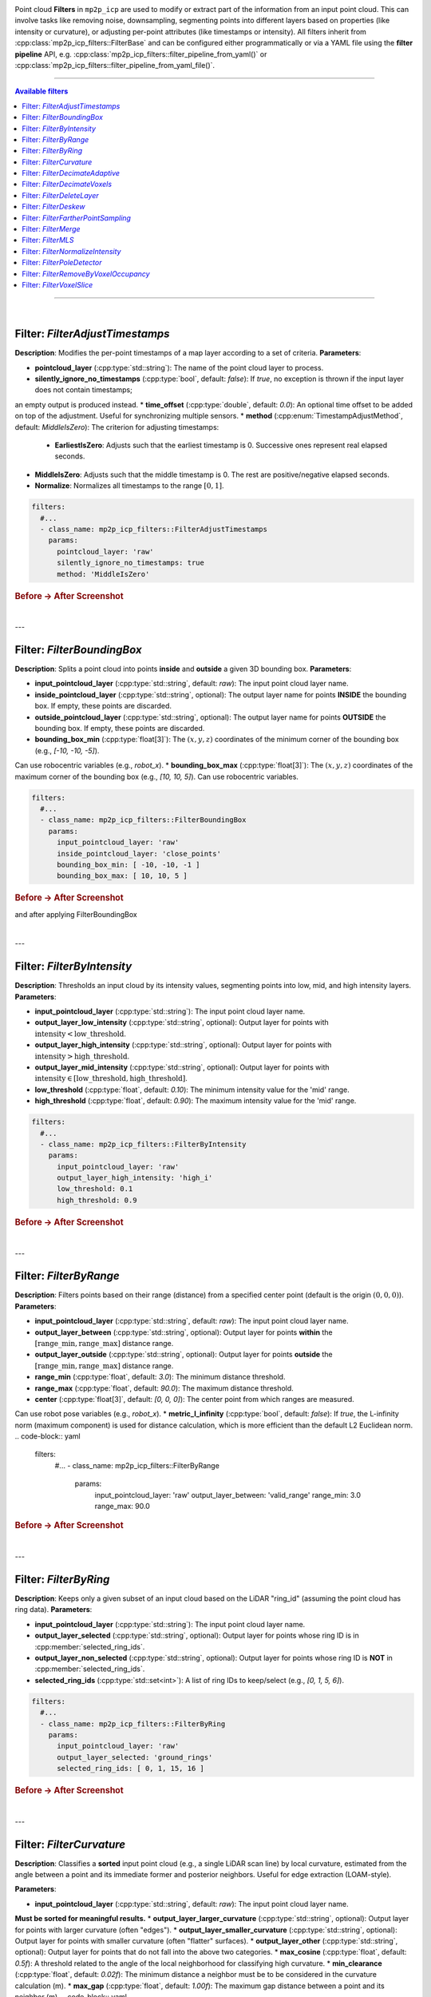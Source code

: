 .. _mp2p_icp_filters:

.. title is in mola/docs rst file

Point cloud **Filters** in ``mp2p_icp`` are used to modify or extract part of the information from an input point cloud.
This can involve tasks like removing noise, downsampling, segmenting points into different layers based on properties
(like intensity or curvature), or adjusting per-point attributes (like timestamps or intensity).
All filters inherit from :cpp:class:`mp2p_icp_filters::FilterBase` and can be configured either programmatically 
or via a YAML file using the **filter pipeline** API, e.g.
:cpp:class:`mp2p_icp_filters::filter_pipeline_from_yaml()` 
or :cpp:class:`mp2p_icp_filters::filter_pipeline_from_yaml_file()`.

____________________________________________

.. contents:: Available filters
   :depth: 1
   :local:
   :backlinks: none

____________________________________________

|
Filter: `FilterAdjustTimestamps`
--------------------------------

**Description**: Modifies the per-point timestamps of a map layer according to a set of criteria.
**Parameters**:

* **pointcloud\_layer** (:cpp:type:`std::string`): The name of the point cloud layer to process.
* **silently\_ignore\_no\_timestamps** (:cpp:type:`bool`, default: `false`): If `true`, no exception is thrown if the input layer does not contain timestamps;
an empty output is produced instead.
* **time\_offset** (:cpp:type:`double`, default: `0.0`): An optional time offset to be added on top of the adjustment.
Useful for synchronizing multiple sensors.
* **method** (:cpp:enum:`TimestampAdjustMethod`, default: `MiddleIsZero`): The criterion for adjusting timestamps:
    * **EarliestIsZero**: Adjusts such that the earliest timestamp is 0. Successive ones represent real elapsed seconds.
* **MiddleIsZero**: Adjusts such that the middle timestamp is 0. The rest are positive/negative elapsed seconds.
* **Normalize**: Normalizes all timestamps to the range :math:`[0, 1]`.
.. code-block:: yaml

    filters:
      #...
      - class_name: mp2p_icp_filters::FilterAdjustTimestamps
        params:
          pointcloud_layer: 'raw'
          silently_ignore_no_timestamps: true
          method: 'MiddleIsZero'

.. rubric:: Before → After Screenshot

.. image:: adjust_timestamps_example.png
   :alt: Screenshot showing point cloud before and after applying FilterAdjustTimestamps

|
---

Filter: `FilterBoundingBox`
---------------------------

**Description**: Splits a point cloud into points **inside** and **outside** a given 3D bounding box.
**Parameters**:

* **input\_pointcloud\_layer** (:cpp:type:`std::string`, default: `raw`): The input point cloud layer name.
* **inside\_pointcloud\_layer** (:cpp:type:`std::string`, optional): The output layer name for points **INSIDE** the bounding box. If empty, these points are discarded.
* **outside\_pointcloud\_layer** (:cpp:type:`std::string`, optional): The output layer name for points **OUTSIDE** the bounding box. If empty, these points are discarded.
* **bounding\_box\_min** (:cpp:type:`float[3]`): The :math:`(x, y, z)` coordinates of the minimum corner of the bounding box (e.g., `[-10, -10, -5]`).
Can use robocentric variables (e.g., `robot_x`).
* **bounding\_box\_max** (:cpp:type:`float[3]`): The :math:`(x, y, z)` coordinates of the maximum corner of the bounding box (e.g., `[10, 10, 5]`).
Can use robocentric variables.

.. code-block:: yaml

    filters:
      #...
      - class_name: mp2p_icp_filters::FilterBoundingBox
        params:
          input_pointcloud_layer: 'raw'
          inside_pointcloud_layer: 'close_points'
          bounding_box_min: [ -10, -10, -1 ]
          bounding_box_max: [ 10, 10, 5 ]

.. rubric:: Before → After Screenshot

.. image:: bounding_box_example.png
   :alt: Screenshot showing point cloud before 
and after applying FilterBoundingBox

|

---

Filter: `FilterByIntensity`
---------------------------

**Description**: Thresholds an input cloud by its intensity values, segmenting points into low, mid, and high intensity layers.
**Parameters**:

* **input\_pointcloud\_layer** (:cpp:type:`std::string`): The input point cloud layer name.
* **output\_layer\_low\_intensity** (:cpp:type:`std::string`, optional): Output layer for points with :math:`\text{intensity} < \text{low\_threshold}`.
* **output\_layer\_high\_intensity** (:cpp:type:`std::string`, optional): Output layer for points with :math:`\text{intensity} > \text{high\_threshold}`.
* **output\_layer\_mid\_intensity** (:cpp:type:`std::string`, optional): Output layer for points with :math:`\text{intensity} \in [\text{low\_threshold}, \text{high\_threshold}]`.
* **low\_threshold** (:cpp:type:`float`, default: `0.10`): The minimum intensity value for the 'mid' range.
* **high\_threshold** (:cpp:type:`float`, default: `0.90`): The maximum intensity value for the 'mid' range.
.. code-block:: yaml

    filters:
      #...
      - class_name: mp2p_icp_filters::FilterByIntensity
        params:
          input_pointcloud_layer: 'raw'
          output_layer_high_intensity: 'high_i'
          low_threshold: 0.1
          high_threshold: 0.9

.. rubric:: Before → After Screenshot

.. image:: by_intensity_example.png
   :alt: Screenshot showing point cloud before and after applying FilterByIntensity

|
---

Filter: `FilterByRange`
-----------------------

**Description**: Filters points based on their range (distance) from a specified center point (default is the origin :math:`(0, 0, 0)`).
**Parameters**:

* **input\_pointcloud\_layer** (:cpp:type:`std::string`, default: `raw`): The input point cloud layer name.
* **output\_layer\_between** (:cpp:type:`std::string`, optional): Output layer for points **within** the :math:`[\text{range\_min}, \text{range\_max}]` distance range.
* **output\_layer\_outside** (:cpp:type:`std::string`, optional): Output layer for points **outside** the :math:`[\text{range\_min}, \text{range\_max}]` distance range.
* **range\_min** (:cpp:type:`float`, default: `3.0`): The minimum distance threshold.
* **range\_max** (:cpp:type:`float`, default: `90.0`): The maximum distance threshold.
* **center** (:cpp:type:`float[3]`, default: `[0, 0, 0]`): The center point from which ranges are measured.
Can use robot pose variables (e.g., `robot_x`).
* **metric\_l\_infinity** (:cpp:type:`bool`, default: `false`): If `true`, the L-infinity norm (maximum component) is used for distance calculation, which is more efficient than the default L2 Euclidean norm.
.. code-block:: yaml

    filters:
      #...
      - class_name: mp2p_icp_filters::FilterByRange
        params:
          input_pointcloud_layer: 'raw'
          output_layer_between: 'valid_range'
          range_min: 3.0
          range_max: 90.0

.. rubric:: Before → After Screenshot

.. image:: by_range_example.png
   :alt: Screenshot showing point cloud before and after applying FilterByRange

|
---

Filter: `FilterByRing`
----------------------

**Description**: Keeps only a given subset of an input cloud based on the LiDAR "ring\_id" (assuming the point cloud has ring data).
**Parameters**:

* **input\_pointcloud\_layer** (:cpp:type:`std::string`): The input point cloud layer name.
* **output\_layer\_selected** (:cpp:type:`std::string`, optional): Output layer for points whose ring ID is in :cpp:member:`selected_ring_ids`.
* **output\_layer\_non\_selected** (:cpp:type:`std::string`, optional): Output layer for points whose ring ID is **NOT** in :cpp:member:`selected_ring_ids`.
* **selected\_ring\_ids** (:cpp:type:`std::set<int>`): A list of ring IDs to keep/select (e.g., `[0, 1, 5, 6]`).
.. code-block:: yaml

    filters:
      #...
      - class_name: mp2p_icp_filters::FilterByRing
        params:
          input_pointcloud_layer: 'raw'
          output_layer_selected: 'ground_rings'
          selected_ring_ids: [ 0, 1, 15, 16 ]

.. rubric:: Before → After Screenshot

.. image:: by_ring_example.png
   :alt: Screenshot showing point cloud before and after applying FilterByRing

|
---

Filter: `FilterCurvature`
-------------------------

**Description**: Classifies a **sorted** input point cloud (e.g., a single LiDAR scan line) by local curvature, estimated from the angle between a point and its immediate former and posterior neighbors.
Useful for edge extraction (LOAM-style).

**Parameters**:

* **input\_pointcloud\_layer** (:cpp:type:`std::string`, default: `raw`): The input point cloud layer name.
**Must be sorted for meaningful results.**
* **output\_layer\_larger\_curvature** (:cpp:type:`std::string`, optional): Output layer for points with larger curvature (often "edges").
* **output\_layer\_smaller\_curvature** (:cpp:type:`std::string`, optional): Output layer for points with smaller curvature (often "flatter" surfaces).
* **output\_layer\_other** (:cpp:type:`std::string`, optional): Output layer for points that do not fall into the above two categories.
* **max\_cosine** (:cpp:type:`float`, default: `0.5f`): A threshold related to the angle of the local neighborhood for classifying high curvature.
* **min\_clearance** (:cpp:type:`float`, default: `0.02f`): The minimum distance a neighbor must be to be considered in the curvature calculation (m).
* **max\_gap** (:cpp:type:`float`, default: `1.00f`): The maximum gap distance between a point and its neighbor (m).
.. code-block:: yaml

    filters:
      #...
      - class_name: mp2p_icp_filters::FilterCurvature
        params:
          input_pointcloud_layer: 'raw_sorted'
          output_layer_larger_curvature: 'edges'
          output_layer_smaller_curvature: 'planes'

.. rubric:: Before → After Screenshot

.. image:: curvature_example.png
   :alt: Screenshot showing point cloud before and after applying FilterCurvature

|
---

Filter: `FilterDecimateAdaptive`
--------------------------------

**Description**: Accepts an input point cloud, voxelizes it, and generates a new layer with an adaptive sampling to aim for a specific desired output point count.
**Parameters**:

* **input\_pointcloud\_layer** (:cpp:type:`std::string`, default: `raw`): The input point cloud layer name.
* **output\_pointcloud\_layer** (:cpp:type:`std::string`): The output layer name for the adaptively decimated cloud.
* **desired\_output\_point\_count** (:cpp:type:`unsigned int`, default: `1000`): The target number of points in the output cloud.
* **minimum\_input\_points\_per\_voxel** (:cpp:type:`unsigned int`, default: `1`): Voxels with fewer points than this threshold will not generate any output point.
* **voxel\_size** (:cpp:type:`float`, default: `0.10`): The size of the voxel grid used for downsampling (m).
* **parallelization\_grain\_size** (:cpp:type:`size\_t`, default: `16384`): Grain size for parallel processing of input clouds (used when TBB is enabled).
.. code-block:: yaml

    filters:
      #...
      - class_name: mp2p_icp_filters::FilterDecimateAdaptive
        params:
          input_pointcloud_layer: 'raw'
          output_pointcloud_layer: 'adaptively_decimated'
          desired_output_point_count: 5000
          voxel_size: 0.2

.. rubric:: Before → After Screenshot

.. image:: decimate_adaptive_example.png
   :alt: Screenshot showing point cloud before and after applying FilterDecimateAdaptive

|
---

Filter: `FilterDecimateVoxels`
------------------------------

**Description**: Builds a new layer with a decimated version of one or more input layers using a uniform voxel grid.
**Parameters**:

* **input\_pointcloud\_layer** (:cpp:type:`std::vector<std::string>`, default: `[raw]`): One or more input layers to read and merge points from.
* **error\_on\_missing\_input\_layer** (:cpp:type:`bool`, default: `true`): If `true`, an exception is thrown if an input layer is missing.
Otherwise, it's silently ignored.

* **output\_pointcloud\_layer** (:cpp:type:`std::string`): The output point cloud layer name.
New points are appended if the layer already exists.

* **voxel\_filter\_resolution** (:cpp:type:`float`, default: `1.0f`): Size of each voxel edge (m).
* **use\_tsl\_robin\_map** (:cpp:type:`bool`, default: `true`): Whether to use `tsl::robin_map` (faster for smaller clouds) or `std::map` (faster for large clouds) as the container implementation.
* **minimum\_input\_points\_to\_filter** (:cpp:type:`uint32\_t`, default: `0`): If the total number of input points is less than this, all points are passed through without decimation.
* **flatten\_to** (:cpp:type:`std::optional<double>`): If defined, the 3D points are "flattened" into a 2D planar cloud at a constant height :math:`z`.
Additional point fields (ring, intensity, timestamp) are **NOT** copied in this mode.
* **decimate\_method** (:cpp:enum:`DecimateMethod`, default: `FirstPoint`): The method to pick the representative point for each voxel:
    * **DecimateMethod::FirstPoint**: Picks the first point inserted into the voxel (the fastest method).
* **DecimateMethod::ClosestToAverage**: Picks the point closest to the average position of all voxel points.
* **DecimateMethod::VoxelAverage**: Calculates and uses the average position of all voxel points (a new point).
* **DecimateMethod::RandomPoint**: Picks one of the voxel points at random.
* **minimum_points_per_voxel** (:cpp:enum:`uint32_t`, default: `0`): Minimum number of points in each voxel to use that voxel output.
It applies to all `decimate_method` options, except `DecimateMethod::FirstPoint`.


.. code-block:: yaml

    filters:
      #...
      - class_name: mp2p_icp_filters::FilterDecimateVoxels
        params:
          input_pointcloud_layer: [ 'raw', 'intensity_low' ]
          output_pointcloud_layer: 'decimated'
          voxel_filter_resolution: 0.1
          decimate_method: 'DecimateMethod::VoxelAverage'

.. rubric:: Before → After Screenshot

.. image:: decimate_voxels_example.png
   :alt: Screenshot showing point cloud before and 
after applying FilterDecimateVoxels

|

---

Filter: `FilterDeleteLayer`
---------------------------

**Description**: Completely removes one or more point layers from the metric map.
**Parameters**:

* **pointcloud\_layer\_to\_remove** (:cpp:type:`std::vector<std::string>`): One or more layers to remove.
* **error\_on\_missing\_input\_layer** (:cpp:type:`bool`, default: `true`): If `true`, an exception is thrown if a layer to be removed does not exist.
Otherwise, it's silently ignored.

.. code-block:: yaml

    filters:
      #...
      - class_name: mp2p_icp_filters::FilterDeleteLayer
        params:
          pointcloud_layer_to_remove: [ 'raw', 'temp_layer' ]
          error_on_missing_input_layer: false

.. rubric:: Before → After Screenshot

.. image:: delete_layer_example.png
   :alt: Screenshot showing point cloud before and after applying FilterDeleteLayer

|
---

Filter: `FilterDeskew`
----------------------

**Description**: Deskew (motion compensate) a point cloud from a moving LiDAR.
**Parameters**:

* **input\_pointcloud\_layer** (:cpp:type:`std::string`, default: `raw`):  
  The input point cloud layer name.
* **output\_pointcloud\_layer** (:cpp:type:`std::string`, optional):  
  The output layer name. Required unless `in_place` is `true`.
* **in\_place** (:cpp:type:`bool`, default: `false`):  
  If `true`, the deskewed points replace the input layer (most efficient).
* **output\_layer\_class** (:cpp:type:`std::string`, default: `mrpt::maps::CPointsMapXYZI`):  
  The class name for the output layer if it needs to be created.
* **silently\_ignore\_no\_timestamps** (:cpp:type:`bool`, default: `false`):  
  If `true`, no exception is thrown if the input layer lacks timestamps.
* **method** (:cpp:enum:`MotionCompensationMethod`, default: `Linear`):  
  The motion compensation method used to interpolate or integrate point positions:
  
  * **`MotionCompensationMethod::None`** – No compensation;
all points are assumed to be acquired at the same vehicle pose.
* **`MotionCompensationMethod::Linear`** – Constant velocity (linear and angular) model using the provided `twist`.
* **`MotionCompensationMethod::IMU`** – Integration using IMU data with constant linear acceleration and angular velocity.
* **`MotionCompensationMethod::IMUh`** – Higher-order IMU integration assuming constant jerk and angular acceleration.
* **`MotionCompensationMethod::IMUt`** – Trapezoidal IMU integration using constant linear acceleration and angular velocity.
* **twist** (:cpp:type:`std::optional<mrpt::math::TTwist3D>`):  
  The velocity (linear and angular) of the vehicle in the local frame.
Only used when `method=Linear`.  
May be dynamically bound via the `mp2p_icp::Parameterizable` API.
* **points\_already\_global** (:cpp:type:`bool`, default: `false`):  
  If `true`, the input points are already expressed in global coordinates (e.g. in sm2mm pipelines).
When enabled, `robot_pose` must be provided to reference the global transformation.
* **robot\_pose** (:cpp:type:`mrpt::math::TPose3D`, optional):  
  The robot’s pose in global coordinates.  
Only used when `points_already_global=true`.
* **bias\_acc** (:cpp:type:`mrpt::math::TVector3D`, default: `[0, 0, 0]`):  
  Accelerometer bias in **sensor frame** coordinates.
Used for IMU-based motion compensation methods.

* **bias\_gyro** (:cpp:type:`mrpt::math::TVector3D`, default: `[0, 0, 0]`):  
  Gyroscope bias in **sensor frame** coordinates.
* **gravity\_vector** (:cpp:type:`mrpt::math::TVector3D`, default: `[0, 0, -9.81]`):  
  Gravity vector in **global frame** coordinates.
Used when integrating IMU data to maintain alignment with world gravity.
---

**YAML Example**

.. code-block:: yaml

    filters:
      # ...
      - class_name: mp2p_icp_filters::FilterDeskew
        params:
          input_pointcloud_layer: 'raw'
          output_pointcloud_layer: 'deskewed'
          method: 'MotionCompensationMethod::Linear'   # Normally, use `IMU` if you have an IMU, or `Linear` otherwise
          twist: [vx, vy, vz, wx, wy, wz]
          #bias_acc: [0.00, 0.0, 0.0]
          #bias_gyro: [0.0, 0.0, 0.0]
          #gravity_vector: [0, 0, -9.81]
          # IMPORTANT: In the context of sm2mm, set this to 'true' since 
          # de-skew happens with points already in global coordinates
          # so we need the robot pose to correct points:
         
    #points_already_global: true
          robot_pose:
            [robot_x, robot_y, robot_z, robot_yaw, robot_pitch, robot_roll]

---

**Notes**:

* The input layer must contain timestamps (`mrpt::maps::CPointsMapXYZIRT`).
* Timestamps are assumed to be in seconds relative to a reference time (e.g., scan start).
Use `FilterAdjustTimestamps` to adjust this if necessary.
* If timestamps are missing and `silently_ignore_no_timestamps=false`, an exception is thrown.
---

.. rubric:: Before → After Screenshot

.. image:: deskew_example.png
   :alt: Screenshot showing point cloud before and after applying FilterDeskew

|
---

Filter: `FilterFartherPointSampling`
------------------------------------

**Description**: Subsamples a cloud using the **Farther Point Sampling (FPS)** algorithm, aiming for a desired number of output points.
**Parameters**:

* **input\_pointcloud\_layer** (:cpp:type:`std::string`, default: `raw`): The input point cloud layer name.
* **output\_pointcloud\_layer** (:cpp:type:`std::string`): The output layer name for the sampled cloud.
* **desired\_output\_point\_count** (:cpp:type:`unsigned int`, default: `1000`): The target number of points in the output cloud.
.. code-block:: yaml

    filters:
      #...
      - class_name: mp2p_icp_filters::FilterFartherPointSampling
        params:
          input_pointcloud_layer: 'raw'
          output_pointcloud_layer: 'sampled'
          desired_output_point_count: 2000

.. rubric:: Before → After Screenshot

.. image:: farther_point_sampling_example.png
   :alt: Screenshot showing point cloud before and after applying FilterFartherPointSampling

|
---

Filter: `FilterMerge`
---------------------

**Description**: Takes a point cloud layer (or a :cpp:class:`mrpt::maps::CVoxelMap` layer) and inserts it into another existing layer of arbitrary metric map type.
This uses the target layer's standard `insertObservation()` method.

**Parameters**:

* **input\_pointcloud\_layer** (:cpp:type:`std::string`): The point cloud or map layer to be inserted.
* **target\_layer** (:cpp:type:`std::string`): The destination layer into which the points will be merged.
* **input\_layer\_in\_local\_coordinates** (:cpp:type:`bool`, default: `false`): If `true`, the `input\_pointcloud\_layer` is assumed to be in the vehicle frame and is transformed by `robot\_pose` before insertion.
* **robot\_pose** (:cpp:type:`mrpt::math::TPose3D`): The pose of the robot/vehicle. Required if `input\_layer\_in\_local\_coordinates` is `true`.
.. code-block:: yaml

    filters:
      #...
      - class_name: mp2p_icp_filters::FilterMerge
        params:
          input_pointcloud_layer: 'local_scan'
          target_layer: 'global_map'
          input_layer_in_local_coordinates: true

.. rubric:: Before → After Screenshot

.. image:: merge_example.png
   :alt: Screenshot showing point cloud before and after applying FilterMerge

|
---

Filter: `FilterMLS`
-------------------

**Description**: Applies a **Moving Least Squares (MLS)** surface reconstruction filter to a point cloud for smoothing, normal estimation, and optional upsampling, mimicking the functionality of PCL's :cpp:class:`pcl::MovingLeastSquares`. The filter computes a weighted polynomial surface in the local neighborhood of each point.

The computed normals are stored as new per-point fields in the output map: ``normal_x``, ``normal_y``, and ``normal_z``.

**Parameters**:

* **input\_pointcloud\_layer** (:cpp:type:`std::string`, default: `raw`): The point cloud layer used to **build** the MLS surface (i.e., the source of the local neighborhoods).
* **output\_pointcloud\_layer** (:cpp:type:`std::string`, default: `mls`): The layer where the smoothed/projected points and their computed normals will be stored.
* **distinct\_cloud\_layer** (:cpp:type:`std::string`, optional): Required if :cpp:member:`upsampling_method` is set to ``DISTINCT_CLOUD``. Points from this layer are projected onto the surface computed from :cpp:member:`input_pointcloud\_layer`.
* **search\_radius** (:cpp:type:`double`, default: `0.05`): The search radius (in meters) for finding neighbors to fit the MLS surface.
* **polynomial\_order** (:cpp:type:`int`, default: `2`): The order of the polynomial to fit (e.g., ``1`` for planar, ``2`` for quadratic).
* **min\_neighbors\_for\_fit** (:cpp:type:`int`, default: `3`): The minimum number of neighbors required within the search radius to successfully compute the MLS fit.
* **projection\_method** (:cpp:enum:`ProjectionMethod`, default: `SIMPLE`): The method used for projecting points onto the fitted surface:
    * **SIMPLE**: Projects the point along the normal direction onto the polynomial surface.
* **upsampling\_method** (:cpp:enum:`UpsamplingMethod`, default: `NONE`): The method to determine which points are processed:
    * **NONE**: The points from :cpp:member:`input_pointcloud\_layer` are smoothed/projected.
    * **DISTINCT\_CLOUD**: The points from :cpp:member:`distinct\_cloud\_layer` are projected onto the surface built from :cpp:member:`input\_pointcloud\_layer`.
* **parallelization\_grain\_size** (:cpp:type:`size\_t`, default: `1024`): Grain size for parallel processing of query points when TBB is enabled.

.. code-block:: yaml

    filters:
      #...
      - class_name: mp2p_icp_filters::FilterMLS
        params:
          # The layer containing the point cloud used to compute the MLS surface.
          # This is the 'source' cloud for the surface fitting.
          input_pointcloud_layer: "raw"

          # The layer where the smoothed/projected points and their normals will be
          # stored. If it doesn't exist, it will be created.
          output_pointcloud_layer: "mls"

          # ====================================================================
          # MLS Core Parameters
          # ====================================================================

          # Search radius (in meters) for finding neighbors around each query point.
          # A larger radius results in a smoother but potentially less detailed surface.
          search_radius: 0.10

          # Order of the polynomial to fit to the local neighborhood.
          # 1: Planar fit (fastest, basically a weighted PCA for normals).
          # 2: Quadratic fit (standard for curvature/better smoothing).
          polynomial_order: 2

          # Minimum number of neighbors required to successfully compute a fit.
          min_neighbors_for_fit: 10

          # ====================================================================
          # Smoothing / Projection Method
          # ====================================================================

          # Method for projecting points onto the fitted polynomial surface.
          # SIMPLE: Project point along the normal direction to the polynomial at
          #         the projected (u,v) location. (Fast and robust).
          projection_method: SIMPLE

          # Method for determining which points to smooth/project.
          # NONE: Smooth the 'input_pointcloud_layer' itself (standard smoothing).
          # DISTINCT_CLOUD: Build the surface from 'input_pointcloud_layer', but
          #                 project the points from 'distinct_cloud_layer' onto it
          #                 (used for upsampling or projection).
          upsampling_method: NONE

          # Required only if upsampling_method is DISTINCT_CLOUD.
          # distinct_cloud_layer: "sparse_scan"

          # ====================================================================
          # Parallelization
          # ====================================================================

          # If TBB is enabled, this is the grain size for parallel execution.
          parallelization_grain_size: 1024

.. rubric:: Before → After Screenshot

.. image:: mls_example.png
   :alt: Screenshot showing point cloud before and after applying FilterMLS

|
---

Filter: `FilterNormalizeIntensity`
----------------------------------

**Description**: Normalizes the intensity channel of a point cloud layer such that intensity values end up in the range :math:`[0, 1]`.
The data is updated **in-place** in the input/output layer.

**Parameters**:

* **pointcloud\_layer** (:cpp:type:`std::string`): The point cloud layer to process.
* **remember\_intensity\_range** (:cpp:type:`bool`, default: `false`): If `true`, the filter keeps an internal record of the minimum and maximum intensities observed in past clouds to maintain a consistent normalization.
* **fixed\_maximum\_intensity** (:cpp:type:`double`, default: `0.0`): If non-zero, this value is used as the fixed maximum intensity for normalization.
* **fixed\_minimum\_intensity** (:cpp:type:`double`, default: `0.0`): If `fixed\_maximum\_intensity` is non-zero, this value is used as the fixed minimum intensity for normalization.
.. code-block:: yaml

    filters:
      #...
      - class_name: mp2p_icp_filters::FilterNormalizeIntensity
        params:
          pointcloud_layer: 'raw'
          remember_intensity_range: true

.. rubric:: Before → After Screenshot

.. image:: normalize_intensity_example.png
   :alt: Screenshot showing point cloud before and after applying FilterNormalizeIntensity

|
---

Filter: `FilterPoleDetector`
----------------------------

**Description**: Identifies and separates points that appear to belong to a pole or vertical structure.
This is done by analyzing the min/max Z-span in 2D grid cells.
**Parameters**:

* **input\_pointcloud\_layer** (:cpp:type:`std::string`, default: `raw`): The input point cloud layer name.
* **output\_layer\_poles** (:cpp:type:`std::string`, optional): Output layer name for points that **are** poles.
* **output\_layer\_no\_poles** (:cpp:type:`std::string`, optional): Output layer name for points that **are not** poles.
* **grid\_size** (:cpp:type:`float`, default: `2.0f`): Size of the 2D grid cell used for analysis (m).
* **minimum\_relative\_height** (:cpp:type:`float`, default: `2.5f`): Minimum required height span in a cell to be considered a pole candidate.
* **maximum\_relative\_height** (:cpp:type:`float`, default: `25.0f`): Maximum allowed height span in a cell.
* **minimum\_points\_per\_cell** (:cpp:type:`uint32\_t`, default: `50`): Minimum number of points required in a cell for analysis.
.. code-block:: yaml

    filters:
      #...
      - class_name: mp2p_icp_filters::FilterPoleDetector
        params:
          input_pointcloud_layer: 'raw'
          output_layer_poles: 'poles'
          grid_size: 1.0
          minimum_relative_height: 3.0

.. rubric:: Before → After Screenshot

.. image:: pole_detector_example.png
   :alt: Screenshot showing point cloud before and after applying FilterPoleDetector

|
---

Filter: `FilterRemoveByVoxelOccupancy`
--------------------------------------

**Description**: Removes points from an input point cloud based on the occupancy status of the corresponding voxels in a separate :cpp:class:`mrpt::maps::CVoxelMap` layer.
This is typically used to separate **static** (high occupancy) and **dynamic** (low occupancy) objects.
**Parameters**:

* **input\_pointcloud\_layer** (:cpp:type:`std::string`): The input point cloud to be filtered.
* **input\_voxel\_layer** (:cpp:type:`std::string`): The layer containing the occupancy data (:cpp:class:`mrpt::maps::CVoxelMap`).
* **output\_layer\_static\_objects** (:cpp:type:`std::string`, optional): Output layer for points within high-occupancy voxels ("static objects").
* **output\_layer\_dynamic\_objects** (:cpp:type:`std::string`, optional): Output layer for points within low-occupancy voxels ("dynamic objects").
* **occupancy\_threshold** (:cpp:type:`float`, default: `0.6f`): The occupancy probability threshold. Voxels above this are considered "static".
.. code-block:: yaml

    filters:
      #...
      - class_name: mp2p_icp_filters::FilterRemoveByVoxelOccupancy
        params:
          input_pointcloud_layer: 'raw'
          input_voxel_layer: 'voxel_map'
          output_layer_static_objects: 'static'
          occupancy_threshold: 0.7

.. rubric:: Before → After Screenshot

.. image:: remove_by_voxel_occupancy_example.png
   :alt: Screenshot showing point cloud before and after applying FilterRemoveByVoxelOccupancy

|
---

Filter: `FilterVoxelSlice`
--------------------------

**Description**: Takes an input layer of type :cpp:class:`mrpt::maps::CVoxelMap` (e.g., Bonxai) and extracts a single 2D slice at a specified Z-range, collapsing the voxel column into an occupancy gridmap.
**Parameters**:

* **input\_voxel\_layer** (:cpp:type:`std::string`): The input voxel map layer (:cpp:class:`mrpt::maps::CVoxelMap`).
* **output\_gridmap\_layer** (:cpp:type:`std::string`): The output 2D occupancy grid map layer.
* **z\_min** (:cpp:type:`double`): The minimum Z-coordinate for the slice.
* **z\_max** (:cpp:type:`double`): The maximum Z-coordinate for the slice.
.. code-block:: yaml

    filters:
      #...
      - class_name: mp2p_icp_filters::FilterVoxelSlice
        params:
          input_voxel_layer: 'voxel_map'
          output_gridmap_layer: '2d_slice'
          z_min: -0.5
          z_max: 0.5

.. rubric:: Before → After Screenshot

.. image:: voxel_slice_example.png
   :alt: Screenshot showing point cloud before and after applying FilterVoxelSlice